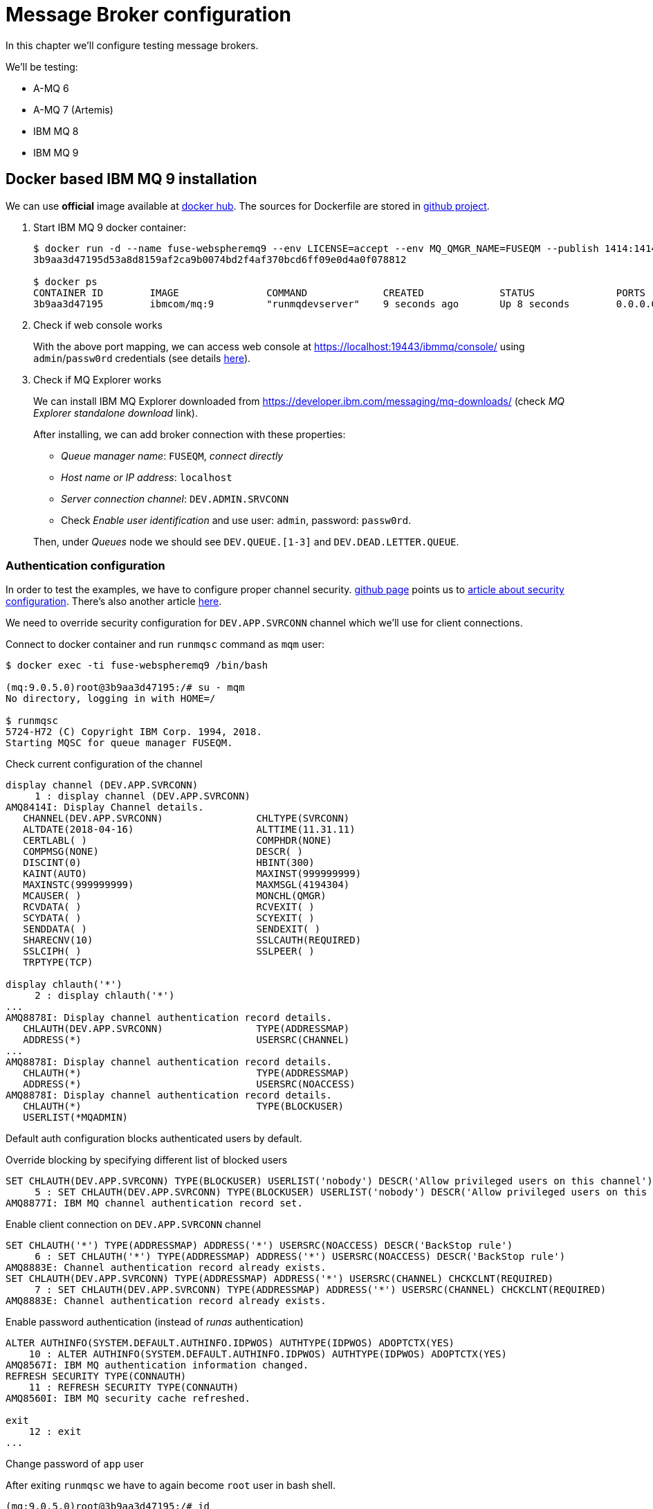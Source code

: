 = Message Broker configuration

In this chapter we'll configure testing message brokers.

We'll be testing:

* A-MQ 6
* A-MQ 7 (Artemis)
* IBM MQ 8
* IBM MQ 9

[[ibm-mq]]
== Docker based IBM MQ 9 installation

We can use *official* image available at https://hub.docker.com/r/ibmcom/mq/[docker hub].
The sources for Dockerfile are stored in https://github.com/ibm-messaging/mq-docker[github project].

. Start IBM MQ 9 docker container:
+
[listing,options="nowrap"]
----
$ docker run -d --name fuse-webspheremq9 --env LICENSE=accept --env MQ_QMGR_NAME=FUSEQM --publish 1414:1414 --publish 19443:9443 ibmcom/mq:9
3b9aa3d47195d53a8d8159af2ca9b0074bd2f4af370bcd6ff09e0d4a0f078812

$ docker ps
CONTAINER ID        IMAGE               COMMAND             CREATED             STATUS              PORTS                                             NAMES
3b9aa3d47195        ibmcom/mq:9         "runmqdevserver"    9 seconds ago       Up 8 seconds        0.0.0.0:1414->1414/tcp, 0.0.0.0:19443->9443/tcp   fuse-webspheremq9
----

. Check if web console works
+
With the above port mapping, we can access web console at https://localhost:19443/ibmmq/console/ using
`admin`/`passw0rd` credentials (see details https://github.com/ibm-messaging/mq-docker#web-console[here]).

. Check if MQ Explorer works
+
We can install IBM MQ Explorer downloaded from https://developer.ibm.com/messaging/mq-downloads/ (check _MQ Explorer standalone download_ link).
+
After installing, we can add broker connection with these properties:

* _Queue manager name_: `FUSEQM`, _connect directly_
* _Host name or IP address_: `localhost`
* _Server connection channel_: `DEV.ADMIN.SRVCONN`
* Check _Enable user identification_ and use user: `admin`, password: `passw0rd`.

+
Then, under _Queues_ node we should see `DEV.QUEUE.[1-3]` and `DEV.DEAD.LETTER.QUEUE`.

=== Authentication configuration

In order to test the examples, we have to configure proper channel security. https://github.com/ibm-messaging/mq-docker#running-mq-commands[github page]
points us to https://www.ibm.com/developerworks/community/blogs/messaging/entry/getting_going_without_turning_off_mq_security?lang=en[article about security configuration].
There's also another article https://www.ibm.com/developerworks/community/blogs/aimsupport/entry/chlauth_allow_some_privileged_admins?lang=en[here].

We need to override security configuration for `DEV.APP.SVRCONN` channel which we'll use for client connections.

.Connect to docker container and run `runmqsc` command as `mqm` user:
[listing,options="nowrap"]
----
$ docker exec -ti fuse-webspheremq9 /bin/bash

(mq:9.0.5.0)root@3b9aa3d47195:/# su - mqm
No directory, logging in with HOME=/

$ runmqsc
5724-H72 (C) Copyright IBM Corp. 1994, 2018.
Starting MQSC for queue manager FUSEQM.
----

.Check current configuration of the channel
[listing,options="nowrap"]
----
display channel (DEV.APP.SVRCONN)
     1 : display channel (DEV.APP.SVRCONN)
AMQ8414I: Display Channel details.
   CHANNEL(DEV.APP.SVRCONN)                CHLTYPE(SVRCONN)
   ALTDATE(2018-04-16)                     ALTTIME(11.31.11)
   CERTLABL( )                             COMPHDR(NONE)
   COMPMSG(NONE)                           DESCR( )
   DISCINT(0)                              HBINT(300)
   KAINT(AUTO)                             MAXINST(999999999)
   MAXINSTC(999999999)                     MAXMSGL(4194304)
   MCAUSER( )                              MONCHL(QMGR)
   RCVDATA( )                              RCVEXIT( )
   SCYDATA( )                              SCYEXIT( )
   SENDDATA( )                             SENDEXIT( )
   SHARECNV(10)                            SSLCAUTH(REQUIRED)
   SSLCIPH( )                              SSLPEER( )
   TRPTYPE(TCP)

display chlauth('*')
     2 : display chlauth('*')
...
AMQ8878I: Display channel authentication record details.
   CHLAUTH(DEV.APP.SVRCONN)                TYPE(ADDRESSMAP)
   ADDRESS(*)                              USERSRC(CHANNEL)
...
AMQ8878I: Display channel authentication record details.
   CHLAUTH(*)                              TYPE(ADDRESSMAP)
   ADDRESS(*)                              USERSRC(NOACCESS)
AMQ8878I: Display channel authentication record details.
   CHLAUTH(*)                              TYPE(BLOCKUSER)
   USERLIST(*MQADMIN)
----

Default auth configuration blocks authenticated users by default.

.Override blocking by specifying different list of blocked users
[listing,options="nowrap"]
----
SET CHLAUTH(DEV.APP.SVRCONN) TYPE(BLOCKUSER) USERLIST('nobody') DESCR('Allow privileged users on this channel')
     5 : SET CHLAUTH(DEV.APP.SVRCONN) TYPE(BLOCKUSER) USERLIST('nobody') DESCR('Allow privileged users on this channel')
AMQ8877I: IBM MQ channel authentication record set.
----

.Enable client connection on `DEV.APP.SVRCONN` channel
[listing,options="nowrap"]
----
SET CHLAUTH('*') TYPE(ADDRESSMAP) ADDRESS('*') USERSRC(NOACCESS) DESCR('BackStop rule')
     6 : SET CHLAUTH('*') TYPE(ADDRESSMAP) ADDRESS('*') USERSRC(NOACCESS) DESCR('BackStop rule')
AMQ8883E: Channel authentication record already exists.
SET CHLAUTH(DEV.APP.SVRCONN) TYPE(ADDRESSMAP) ADDRESS('*') USERSRC(CHANNEL) CHCKCLNT(REQUIRED)
     7 : SET CHLAUTH(DEV.APP.SVRCONN) TYPE(ADDRESSMAP) ADDRESS('*') USERSRC(CHANNEL) CHCKCLNT(REQUIRED)
AMQ8883E: Channel authentication record already exists.
----

.Enable password authentication (instead of _runas_ authentication)
[listing,options="nowrap"]
----
ALTER AUTHINFO(SYSTEM.DEFAULT.AUTHINFO.IDPWOS) AUTHTYPE(IDPWOS) ADOPTCTX(YES)
    10 : ALTER AUTHINFO(SYSTEM.DEFAULT.AUTHINFO.IDPWOS) AUTHTYPE(IDPWOS) ADOPTCTX(YES)
AMQ8567I: IBM MQ authentication information changed.
REFRESH SECURITY TYPE(CONNAUTH)
    11 : REFRESH SECURITY TYPE(CONNAUTH)
AMQ8560I: IBM MQ security cache refreshed.

exit
    12 : exit
...
----

.Change password of `app` user
After exiting `runmqsc` we have to again become `root` user in bash shell.
[listing,options="nowrap"]
----
(mq:9.0.5.0)root@3b9aa3d47195:/# id
uid=0(root) gid=0(root) groups=0(root),999(mqm)

(mq:9.0.5.0)root@3b9aa3d47195:/# passwd app
Enter new UNIX password: fuse
Retype new UNIX password: fuse
passwd: password updated successfully
----

[[ibmmq-client-libraries]]
=== Client libraries

For completeness, here's the list of libraries that should be used with IBM MQ 9.

If we go to https://developer.ibm.com/messaging/mq-downloads/ -> http://www-01.ibm.com/support/docview.wss?uid=swg24042176,
we can download `9.0.5.0-IBM-MQC-Redist-Java` package, but it doesn't contain everything we need.

However, we can change criteria in _Change your selection_ box in strange way:

* click in _Product selector_ and don't change anything - accept existing _WebSphere MQ_
* without changing product, we actually change lower box from _Upgrades to version_ to _Applies to version_
* select _9.0.4_, _Platform_ = _all_ and click _Submit_
* then we can find the _official_ client library package: `9.0.5.0-IBM-MQ-Install-Java-All.jar`

To be precise, here are the checksums:

[listing,options="nowrap"]
----
$ sha1sum 9.0.5.0-IBM*
4e6548956756c87c579d17a739416c59b736c145  9.0.5.0-IBM-MQC-Redist-Java.zip
c38a55118059221677240d507ae6c9b3b6923439  9.0.5.0-IBM-MQ-Install-Java-All.jar
----

Additionally, after downloading developer version of IBM MQ 9 (`mqadv_dev905_linux_x86-64.tar.gz`), we
can find additional library package:

`MQSeriesJava-9.0.5-0.x86_64.rpm` -> `MQSeriesJava-9.0.5-0.x86_64.cpio.lzma` -> `MQSeriesJava-9.0.5-0.x86_64.cpio`.
After unpacking cpio package, we can see even more complete set of libraries.

Even if it seems that `9.0.5.0-IBM-MQ-Install-Java-All` package should be used there are some OSGi issues
<<ibmmq-osgi-package,described here>>. There are three subdirectories in this package:

* `JavaEE` contains resource adapter archive (`wmq.jmsra.rar`)
* `JavaSE` contains `com.ibm.mq.allclient.jar` library and dependencies
* `OSGi` contains respective `com.ibm.mq.osgi.allclient_9.0.5.0.jar` and dependencies

`MQSeriesJava-9.0.5-0.x86_64.cpio` contains:

* `com.ibm.mq.osgi.allclientprereqs_9.0.5.0.jar` - should not be used
* `com.ibm.mq.osgi.allclient_9.0.5.0.jar` - depends on the above, so should not be used
* `com.ibm.mq.osgi.java_9.0.5.0.jar`
* `com.ibm.msg.client.osgi.commonservices.j2se_9.0.5.0.jar`
* `com.ibm.msg.client.osgi.jms_9.0.5.0.jar` - should not be used
* `com.ibm.msg.client.osgi.jms.prereq_9.0.5.0.jar`
* `com.ibm.msg.client.osgi.nls_9.0.5.0.jar`
* `com.ibm.msg.client.osgi.wmq_9.0.5.0.jar`
* `com.ibm.msg.client.osgi.wmq.nls_9.0.5.0.jar`
* `com.ibm.msg.client.osgi.wmq.prereq_9.0.5.0.jar`


== A-MQ 7 installation (Artemis)

This time we'll run standalone (no docker) version of `amq-broker-7.1.0-bin.zip`.

[listing,options="nowrap"]
----
$ pwd
/data/servers/amq-broker-7.1.0

$ bin/artemis create --user fuse --password fuse --require-login amq7
Creating ActiveMQ Artemis instance at: /data/servers/amq-broker-7.1.0/amq7

Auto tuning journal ...
done! Your system can make 27.78 writes per millisecond, your journal-buffer-timeout will be 36000

You can now start the broker by executing:

   "/data/servers/amq-broker-7.1.0/amq7/bin/artemis" run

Or you can run the broker in the background using:

   "/data/servers/amq-broker-7.1.0/amq7/bin/artemis-service" start

$ amq7/bin/artemis run
           __  __  ____    ____            _
     /\   |  \/  |/ __ \  |  _ \          | |
    /  \  | \  / | |  | | | |_) |_ __ ___ | | _____ _ __
   / /\ \ | |\/| | |  | | |  _ <| '__/ _ \| |/ / _ \ '__|
  / ____ \| |  | | |__| | | |_) | | | (_) |   <  __/ |
 /_/    \_\_|  |_|\___\_\ |____/|_|  \___/|_|\_\___|_|

 Red Hat JBoss AMQ 7.1.0.GA


2018-04-16 15:02:25,082 INFO  [org.apache.activemq.artemis.integration.bootstrap] AMQ101000: Starting ActiveMQ Artemis Server
...
----

=== Client libraries

Artemis libraries are available in Maven Central or Red Hat repository. I used:

* `mvn:org.apache.activemq/artemis-core-client/2.4.0.amq-710008-redhat-1`
* `mvn:org.apache.activemq/artemis-jms-client/2.4.0.amq-710008-redhat-1`

== A-MQ 6 installation

For A-MQ 6 we'll run standalone (no docker) version of `jboss-a-mq-6.3.0.redhat-344.zip`.

.Add authentication entries

We'll add two authentication entries to `etc/users.properties`:
[listing,options="nowrap"]
----
admin=admin,admin,manager,viewer,Operator, Maintainer, Deployer, Auditor, Administrator, SuperUser
fuse=fuse,Operator
----

.Run A-MQ 6
[listing,options="nowrap"]
----
$ pwd
/data/servers/jboss-a-mq-6.3.0.redhat-344

$ bin/amq
Please wait, JBoss A-MQ is initializing...
100% [========================================================================]

      _ ____                                __  __  ____
     | |  _ \                    /\        |  \/  |/ __ \
     | | |_) | ___  ___ ___     /  \ ______| \  / | |  | |
 _   | |  _ < / _ \/ __/ __|   / /\ \______| |\/| | |  | |
| |__| | |_) | (_) \__ \__ \  / ____ \     | |  | | |__| |
 \____/|____/ \___/|___/___/ /_/    \_\    |_|  |_|\___\_\

  JBoss A-MQ (6.3.0.redhat-344)
  http://www.redhat.com/products/jbossenterprisemiddleware/amq/

Hit '<tab>' for a list of available commands
and '[cmd] --help' for help on a specific command.

Open a browser to http://localhost:8181 to access the management console

Hit '<ctrl-d>' or 'osgi:shutdown' to shutdown JBoss A-MQ.

JBossA-MQ:karaf@root> bstat
connectorName = ws

connectorName = openwire

Name = KahaDBPersistenceAdapter[/data/servers/jboss-a-mq-6.3.0.redhat-344/data/amq/kahadb,Index:/data/servers/jboss-a-mq-6.3.0.redhat-344/data/amq/kahadb]


BrokerName = amq
TotalEnqueueCount = 1
TotalDequeueCount = 0
TotalMessageCount = 0
TotalConsumerCount = 0
Uptime = 18.398 seconds

connectorName = amqp

connectorName = mqtt
----

=== Client libraries

Libraries are available in Maven Central or Red Hat repository. I used:

* `mvn:org.apache.activemq/activemq-client/5.11.0.redhat-630344`
